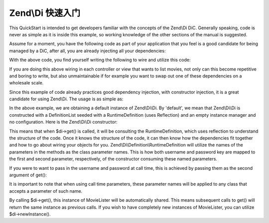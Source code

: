 .. _zend.di.quick-start:

Zend\\Di 快速入门
===================

This QuickStart is intended to get developers familiar with the concepts of the Zend\\Di DiC. Generally speaking,
code is never as simple as it is inside this example, so working knowledge of the other sections of the manual is
suggested.

Assume for a moment, you have the following code as part of your application that you feel is a good candidate for
being managed by a DiC, after all, you are already injecting all your dependencies:

.. code-block:: php
   :linenos:

   namespace MyLibrary
   {
       class DbAdapter
       {
           protected $username = null;
           protected $password = null;
           public function __construct($username, $password)
           {
               $this->username = $username;
               $this->password = $password;
           }
       }
   }

   namespace MyMovieApp
   {
       class MovieFinder
       {
           protected $dbAdapter = null;
           public function __construct(\MyLibrary\DbAdapter $dbAdapter)
           {
               $this->dbAdapter = $dbAdapter;
           }
       }

       class MovieLister
       {
           protected $movieFinder = null;
           public function __construct(MovieFinder $movieFinder)
           {
               $this->movieFinder = $movieFinder;
           }
       }
   }

With the above code, you find yourself writing the following to wire and utilize this code:

.. code-block:: php
   :linenos:

   // $config object is assumed

   $dbAdapter = new MyLibrary\DbAdapter($config->username, $config->password);
   $movieFinder = new MyMovieApp\MovieFinder($dbAdapter);
   $movieLister = new MyMovieApp\MovieLister($movieFinder);
   foreach ($movieLister as $movie) {
       // iterate and display $movie
   }

If you are doing this above wiring in each controller or view that wants to list movies, not only can this become
repetitive and boring to write, but also unmaintainable if for example you want to swap out one of these
dependencies on a wholesale scale.

Since this example of code already practices good dependency injection, with constructor injection, it is a great
candidate for using Zend\\Di. The usage is as simple as:

.. code-block:: php
   :linenos:

       // inside a bootstrap somewhere
       $di = new Zend\Di\Di();
       $di->instanceManager()->setParameters('MyLibrary\DbAdapter', array(
           'username' => $config->username,
           'password' => $config->password
       ));

       // inside each controller
       $movieLister = $di->get('MyMovieApp\MovieLister');
       foreach ($movieLister as $movie) {
           // iterate and display $movie
       }

In the above example, we are obtaining a default instance of Zend\\Di\\Di. By 'default', we mean that Zend\\Di\\Di
is constructed with a DefinitionList seeded with a RuntimeDefinition (uses Reflection) and an empty instance
manager and no configuration. Here is the Zend\\Di\\Di constructor:

.. code-block:: php
   :linenos:

       public function __construct(DefinitionList $definitions = null, InstanceManager $instanceManager = null, Configuration $config = null)
       {
           $this->definitions = ($definitions) ?: new DefinitionList(new Definition\RuntimeDefinition());
           $this->instanceManager = ($instanceManager) ?: new InstanceManager();

           if ($config) {
               $this->configure($config);
           }
       }

This means that when $di->get() is called, it will be consulting the RuntimeDefinition, which uses reflection to
understand the structure of the code. Once it knows the structure of the code, it can then know how the
dependencies fit together and how to go about wiring your objects for you. Zend\\Di\\Definition\\RuntimeDefinition
will utilize the names of the parameters in the methods as the class parameter names. This is how both username and
password key are mapped to the first and second parameter, respectively, of the constructor consuming these named
parameters.

If you were to want to pass in the username and password at call time, this is achieved by passing them as the
second argument of get():

.. code-block:: php
   :linenos:

       // inside each controller
       $di = new Zend\Di\Di();
       $movieLister = $di->get('MyMovieApp\MovieLister', array(
           'username' => $config->username,
           'password' => $config->password
       ));
       foreach ($movieLister as $movie) {
           // iterate and display $movie
       }

It is important to note that when using call time parameters, these parameter names will be applied to any class
that accepts a parameter of such name.

By calling $di->get(), this instance of MovieLister will be automatically shared. This means subsequent calls to
get() will return the same instance as previous calls. If you wish to have completely new instances of MovieLister,
you can utilize $di->newInstance().


